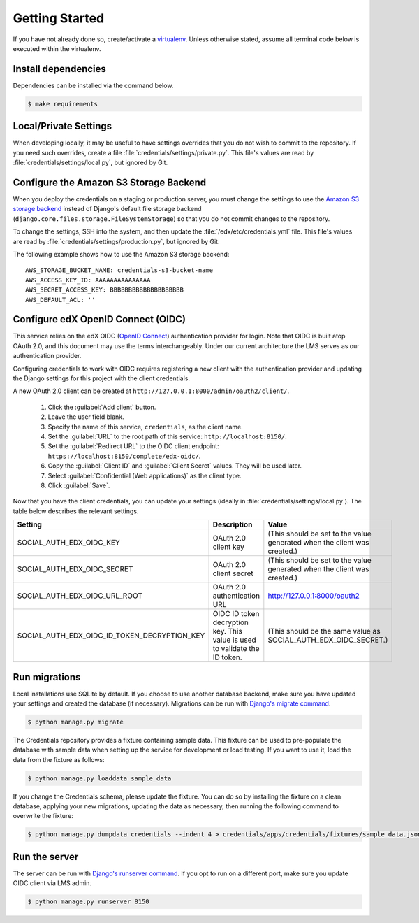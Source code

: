 Getting Started
===============

If you have not already done so, create/activate a `virtualenv`_. Unless otherwise stated, assume all terminal code
below is executed within the virtualenv.

.. _virtualenv: https://virtualenvwrapper.readthedocs.org/en/latest/


Install dependencies
--------------------
Dependencies can be installed via the command below.

.. code-block:: bash

    $ make requirements


Local/Private Settings
----------------------
When developing locally, it may be useful to have settings overrides that you do not wish to commit to the repository.
If you need such overrides, create a file :file:`credentials/settings/private.py`. This file's values are
read by :file:`credentials/settings/local.py`, but ignored by Git.


Configure the Amazon S3 Storage Backend
---------------------------------------
When you deploy the credentials on a staging or production server, you must change the settings to use the
`Amazon S3 storage backend`_ instead of Django's default file storage backend
(``django.core.files.storage.FileSystemStorage``) so that you do not commit changes to the repository.

To change the settings, SSH into the system, and then update the :file:`/edx/etc/credentials.yml` file.
This file's values are read by :file:`credentials/settings/production.py`, but ignored by Git.

.. highlight:: yaml

The following example shows how to use the Amazon S3 storage backend::

    AWS_STORAGE_BUCKET_NAME: credentials-s3-bucket-name
    AWS_ACCESS_KEY_ID: AAAAAAAAAAAAAAA
    AWS_SECRET_ACCESS_KEY: BBBBBBBBBBBBBBBBBBBB
    AWS_DEFAULT_ACL: ''

.. _Amazon S3 storage backend: http://django-storages.readthedocs.org/en/latest/backends/amazon-S3.html


Configure edX OpenID Connect (OIDC)
-----------------------------------
This service relies on the edX OIDC (`OpenID Connect`_) authentication provider for login. Note that OIDC is built atop
OAuth 2.0, and this document may use the terms interchangeably. Under our current architecture the LMS serves as our
authentication provider.

Configuring credentials to work with OIDC requires registering a new client with the authentication
provider and updating the Django settings for this project with the client credentials.

.. _OpenID Connect: http://openid.net/specs/openid-connect-core-1_0.html


A new OAuth 2.0 client can be created at ``http://127.0.0.1:8000/admin/oauth2/client/``.

    1. Click the :guilabel:`Add client` button.
    2. Leave the user field blank.
    3. Specify the name of this service, ``credentials``, as the client name.
    4. Set the :guilabel:`URL` to the root path of this service: ``http://localhost:8150/``.
    5. Set the :guilabel:`Redirect URL` to the OIDC client endpoint: ``https://localhost:8150/complete/edx-oidc/``.
    6. Copy the :guilabel:`Client ID` and :guilabel:`Client Secret` values. They will be used later.
    7. Select :guilabel:`Confidential (Web applications)` as the client type.
    8. Click :guilabel:`Save`.

Now that you have the client credentials, you can update your settings (ideally in
:file:`credentials/settings/local.py`). The table below describes the relevant settings.

+-----------------------------------------------------+----------------------------------------------------------------------------+--------------------------------------------------------------------------+
| Setting                                             | Description                                                                | Value                                                                    |
+=====================================================+============================================================================+==========================================================================+
| SOCIAL_AUTH_EDX_OIDC_KEY                            | OAuth 2.0 client key                                                       | (This should be set to the value generated when the client was created.) |
+-----------------------------------------------------+----------------------------------------------------------------------------+--------------------------------------------------------------------------+
| SOCIAL_AUTH_EDX_OIDC_SECRET                         | OAuth 2.0 client secret                                                    | (This should be set to the value generated when the client was created.) |
+-----------------------------------------------------+----------------------------------------------------------------------------+--------------------------------------------------------------------------+
| SOCIAL_AUTH_EDX_OIDC_URL_ROOT                       | OAuth 2.0 authentication URL                                               | http://127.0.0.1:8000/oauth2                                             |
+-----------------------------------------------------+----------------------------------------------------------------------------+--------------------------------------------------------------------------+
| SOCIAL_AUTH_EDX_OIDC_ID_TOKEN_DECRYPTION_KEY        | OIDC ID token decryption key. This value is used to validate the ID token. | (This should be the same value as SOCIAL_AUTH_EDX_OIDC_SECRET.)          |
+-----------------------------------------------------+----------------------------------------------------------------------------+--------------------------------------------------------------------------+


Run migrations
--------------
Local installations use SQLite by default. If you choose to use another database backend, make sure you have updated
your settings and created the database (if necessary). Migrations can be run with `Django's migrate command`_.

.. code-block:: bash

    $ python manage.py migrate

The Credentials repository provides a fixture containing sample data. This fixture can be used to pre-populate the database with sample data when setting up the service for development or load testing. If you want to use it, load the data from the fixture as follows:

.. code-block:: bash

    $ python manage.py loaddata sample_data

If you change the Credentials schema, please update the fixture. You can do so by installing the fixture on a clean database, applying your new migrations, updating the data as necessary, then running the following command to overwrite the fixture:

.. code-block:: bash

    $ python manage.py dumpdata credentials --indent 4 > credentials/apps/credentials/fixtures/sample_data.json

.. _Django's migrate command: https://docs.djangoproject.com/en/1.8/ref/django-admin/#django-admin-migrate


Run the server
--------------
The server can be run with `Django's runserver command`_. If you opt to run on a different port, make sure you update
OIDC client via LMS admin.

.. code-block:: bash

    $ python manage.py runserver 8150

.. _Django's runserver command: https://docs.djangoproject.com/en/1.8/ref/django-admin/#runserver-port-or-address-port
